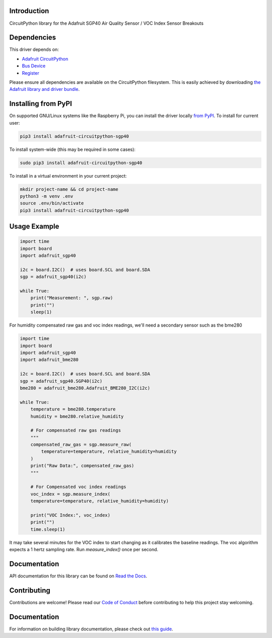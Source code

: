 Introduction
============

.. image:: https://readthedocs.org/projects/adafruit-circuitpython-sgp40/badge/?version=latest
    :target: https://docs.circuitpython.org/projects/sgp40/en/latest/
    :alt: Documentation Status

.. image:: https://img.shields.io/discord/327254708534116352.svg
    :target: https://adafru.it/discord
    :alt: Discord

.. image:: https://github.com/adafruit/Adafruit_CircuitPython_SGP40/workflows/Build%20CI/badge.svg
    :target: https://github.com/adafruit/Adafruit_CircuitPython_SGP40/actions
    :alt: Build Status

.. image:: https://img.shields.io/badge/code%20style-black-000000.svg
    :target: https://github.com/psf/black
    :alt: Code Style: Black

CircuitPython library for the Adafruit SGP40 Air Quality Sensor / VOC Index Sensor Breakouts


Dependencies
=============
This driver depends on:

* `Adafruit CircuitPython <https://github.com/adafruit/circuitpython>`_
* `Bus Device <https://github.com/adafruit/Adafruit_CircuitPython_BusDevice>`_
* `Register <https://github.com/adafruit/Adafruit_CircuitPython_Register>`_

Please ensure all dependencies are available on the CircuitPython filesystem.
This is easily achieved by downloading
`the Adafruit library and driver bundle <https://circuitpython.org/libraries>`_.

Installing from PyPI
=====================

On supported GNU/Linux systems like the Raspberry Pi, you can install the driver locally `from
PyPI <https://pypi.org/project/adafruit-circuitpython-sgp40/>`_. To install for current user:

.. code-block:: shell

    pip3 install adafruit-circuitpython-sgp40

To install system-wide (this may be required in some cases):

.. code-block:: shell

    sudo pip3 install adafruit-circuitpython-sgp40

To install in a virtual environment in your current project:

.. code-block:: shell

    mkdir project-name && cd project-name
    python3 -m venv .env
    source .env/bin/activate
    pip3 install adafruit-circuitpython-sgp40

Usage Example
=============

.. code-block:: python3

    import time
    import board
    import adafruit_sgp40

    i2c = board.I2C()  # uses board.SCL and board.SDA
    sgp = adafruit_sgp40(i2c)

    while True:
        print("Measurement: ", sgp.raw)
        print("")
        sleep(1)

For humidity compensated raw gas and voc index readings, we'll need a secondary sensor such as the bme280

.. code-block:: python3

    import time
    import board
    import adafruit_sgp40
    import adafruit_bme280

    i2c = board.I2C()  # uses board.SCL and board.SDA
    sgp = adafruit_sgp40.SGP40(i2c)
    bme280 = adafruit_bme280.Adafruit_BME280_I2C(i2c)

    while True:
        temperature = bme280.temperature
        humidity = bme280.relative_humidity

        # For compensated raw gas readings
        """
        compensated_raw_gas = sgp.measure_raw(
            temperature=temperature, relative_humidity=humidity
        )
        print("Raw Data:", compensated_raw_gas)
        """

        # For Compensated voc index readings
        voc_index = sgp.measure_index(
        temperature=temperature, relative_humidity=humidity)

        print("VOC Index:", voc_index)
        print("")
        time.sleep(1)

It may take several minutes for the VOC index to start changing as it calibrates the baseline readings.
The voc algorithm expects a 1 hertz sampling rate. Run `measure_index()` once per second.


Documentation
=============

API documentation for this library can be found on `Read the Docs <https://docs.circuitpython.org/projects/sgp40/en/latest/>`_.

Contributing
============

Contributions are welcome! Please read our `Code of Conduct
<https://github.com/adafruit/Adafruit_CircuitPython_SGP40/blob/master/CODE_OF_CONDUCT.md>`_
before contributing to help this project stay welcoming.

Documentation
=============

For information on building library documentation, please check out `this guide <https://learn.adafruit.com/creating-and-sharing-a-circuitpython-library/sharing-our-docs-on-readthedocs#sphinx-5-1>`_.
